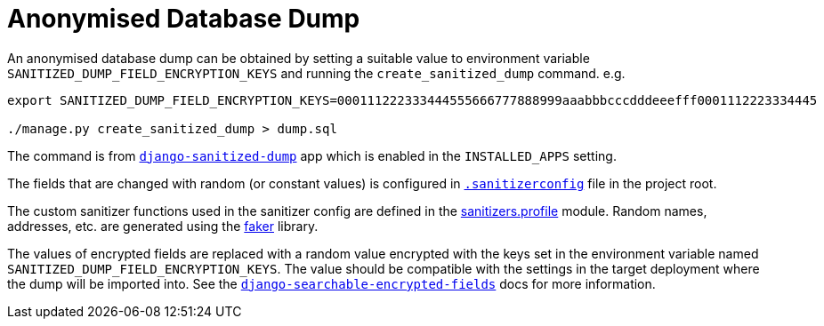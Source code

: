 = Anonymised Database Dump

An anonymised database dump can be obtained by setting a suitable value to environment variable `SANITIZED_DUMP_FIELD_ENCRYPTION_KEYS` and running the `create_sanitized_dump` command. e.g.

....
export SANITIZED_DUMP_FIELD_ENCRYPTION_KEYS=000111222333444555666777888999aaabbbcccdddeeefff0001112223334445

./manage.py create_sanitized_dump > dump.sql
....

The command is from https://pypi.org/project/django-sanitized-dump/[`django-sanitized-dump`] app which is enabled in the `INSTALLED_APPS` setting.

The fields that are changed with random (or constant values) is configured in link:../.sanitizerconfig[`.sanitizerconfig`] file in the project root.

The custom sanitizer functions used in the sanitizer config are defined in the link:../sanitizers/profile.py[sanitizers.profile] module. Random names, addresses, etc. are generated using the https://faker.readthedocs.io/en/master/[faker] library.

The values of encrypted fields are replaced with a random value encrypted with the keys set in the environment variable named `SANITIZED_DUMP_FIELD_ENCRYPTION_KEYS`. The value should be compatible with the settings in the target deployment where the dump will be imported into. See the https://gitlab.com/guywillett/django-searchable-encrypted-fields#generating-encryption-keys[`django-searchable-encrypted-fields`] docs for more information.

